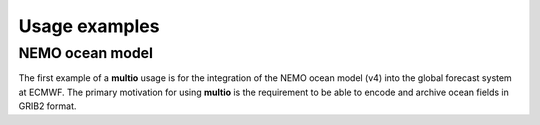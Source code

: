 .. index:: usage-examples

Usage examples
==============

.. index:: Usage examples; NEMO ocean model

.. _`nemo`:

NEMO ocean model
----------------

The first example of a **multio** usage is for the integration of the NEMO ocean model (v4) into the
global forecast system at ECMWF. The primary motivation for using **multio** is the requirement to
be able to encode and archive ocean fields in GRIB2 format.

